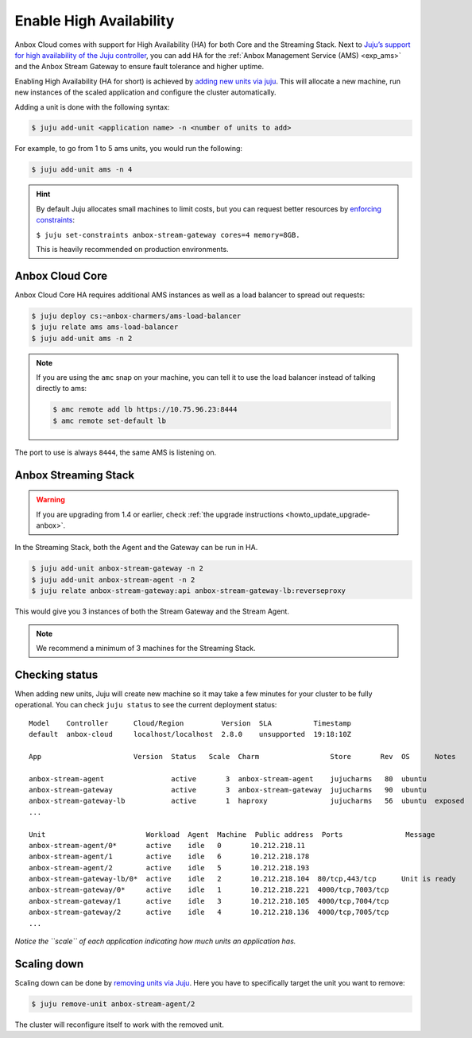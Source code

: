 .. _howto_install_high-availability:

========================
Enable High Availability
========================

Anbox Cloud comes with support for High Availability (HA) for both Core
and the Streaming Stack. Next to `Juju’s support for high availability of the Juju controller <https://juju.is/docs/controller-high-availability>`_, you
can add HA for the :ref:`Anbox Management Service (AMS) <exp_ams>` and the Anbox
Stream Gateway to ensure fault tolerance and higher uptime.

Enabling High Availability (HA for short) is achieved by `adding new units via juju <https://juju.is/docs/scaling-applications>`_. This will
allocate a new machine, run new instances of the scaled application and
configure the cluster automatically.

Adding a unit is done with the following syntax:

.. code:: bash

   $ juju add-unit <application name> -n <number of units to add>

For example, to go from 1 to 5 ams units, you would run the following:

.. code:: bash

   $ juju add-unit ams -n 4

.. hint::
   By default Juju allocates small
   machines to limit costs, but you can request better resources by
   `enforcing constraints <https://juju.is/docs/constraints>`_:
   
   ``$ juju set-constraints anbox-stream-gateway cores=4 memory=8GB.``
   
   This is heavily recommended on production environments.

Anbox Cloud Core
================

Anbox Cloud Core HA requires additional AMS instances as well as a load
balancer to spread out requests:

.. code:: bash

   $ juju deploy cs:~anbox-charmers/ams-load-balancer
   $ juju relate ams ams-load-balancer
   $ juju add-unit ams -n 2

.. note::
   If you are using the ``amc`` snap
   on your machine, you can tell it to use the load balancer instead of
   talking directly to ams:
   
   .. code:: bash
   
      $ amc remote add lb https://10.75.96.23:8444
      $ amc remote set-default lb
   
   

The port to use is always ``8444``, the same AMS is listening on.

Anbox Streaming Stack
=====================

.. warning::
   If you are upgrading from 1.4 or
   earlier, check :ref:`the upgrade instructions <howto_update_upgrade-anbox>`.

In the Streaming Stack, both the Agent and the Gateway can be run in HA.

.. code:: bash

   $ juju add-unit anbox-stream-gateway -n 2
   $ juju add-unit anbox-stream-agent -n 2
   $ juju relate anbox-stream-gateway:api anbox-stream-gateway-lb:reverseproxy

This would give you 3 instances of both the Stream Gateway and the
Stream Agent.

.. note::
   We recommend a minimum of 3
   machines for the Streaming Stack.

Checking status
===============

When adding new units, Juju will create new machine so it may take a few
minutes for your cluster to be fully operational. You can check
``juju status`` to see the current deployment status:

::

   Model    Controller      Cloud/Region         Version  SLA          Timestamp
   default  anbox-cloud     localhost/localhost  2.8.0    unsupported  19:18:10Z

   App                      Version  Status   Scale  Charm                 Store       Rev  OS      Notes

   anbox-stream-agent                active       3  anbox-stream-agent    jujucharms   80  ubuntu
   anbox-stream-gateway              active       3  anbox-stream-gateway  jujucharms   90  ubuntu
   anbox-stream-gateway-lb           active       1  haproxy               jujucharms   56  ubuntu  exposed
   ...

   Unit                        Workload  Agent  Machine  Public address  Ports               Message
   anbox-stream-agent/0*       active    idle   0       10.212.218.11
   anbox-stream-agent/1        active    idle   6       10.212.218.178
   anbox-stream-agent/2        active    idle   5       10.212.218.193
   anbox-stream-gateway-lb/0*  active    idle   2       10.212.218.104  80/tcp,443/tcp      Unit is ready
   anbox-stream-gateway/0*     active    idle   1       10.212.218.221  4000/tcp,7003/tcp
   anbox-stream-gateway/1      active    idle   3       10.212.218.105  4000/tcp,7004/tcp
   anbox-stream-gateway/2      active    idle   4       10.212.218.136  4000/tcp,7005/tcp
   ...

*Notice the ``scale`` of each application indicating how much units an
application has.*

Scaling down
============

Scaling down can be done by `removing units via Juju <https://juju.is/docs/scaling-applications#heading--scaling-down>`_.
Here you have to specifically target the unit you want to remove:

.. code:: bash

   $ juju remove-unit anbox-stream-agent/2

The cluster will reconfigure itself to work with the removed unit.
